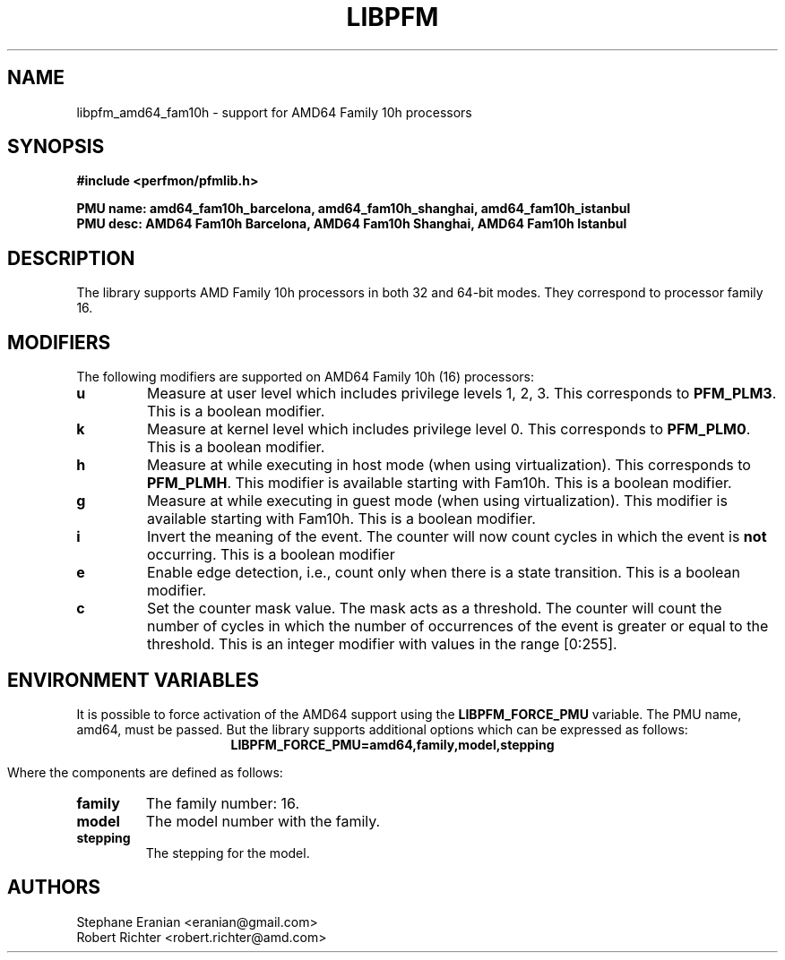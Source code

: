 .TH LIBPFM 4  "August, 2010" "" "Linux Programmer's Manual"
.SH NAME
libpfm_amd64_fam10h - support for AMD64 Family 10h processors
.SH SYNOPSIS
.nf
.B #include <perfmon/pfmlib.h>
.sp
.B PMU name: amd64_fam10h_barcelona, amd64_fam10h_shanghai, amd64_fam10h_istanbul
.B PMU desc: AMD64 Fam10h Barcelona, AMD64 Fam10h Shanghai, AMD64 Fam10h Istanbul
.sp
.SH DESCRIPTION
The library supports AMD Family 10h processors in both 32 and 64-bit modes. They correspond
to processor family 16.

.SH MODIFIERS
The following modifiers are supported on AMD64 Family 10h (16) processors:
.TP
.B u
Measure at user level which includes privilege levels 1, 2, 3. This corresponds to \fBPFM_PLM3\fR.
This is a boolean modifier.
.TP
.B k
Measure at kernel level which includes privilege level 0. This corresponds to \fBPFM_PLM0\fR.
This is a boolean modifier.
.TP
.B h
Measure at while executing in host mode (when using virtualization). This corresponds to \fBPFM_PLMH\fR.
This modifier is available starting with Fam10h. This is a boolean modifier.
.TP
.B g
Measure at while executing in guest mode (when using virtualization). This modifier is available
starting with Fam10h. This is a boolean modifier.
.TP
.B i
Invert the meaning of the event. The counter will now count cycles in which the event is \fBnot\fR
occurring. This is a boolean modifier
.TP
.B e
Enable edge detection, i.e., count only when there is a state transition. This is a boolean modifier.
.TP
.B c
Set the counter mask value. The mask acts as a threshold. The counter will count the number of cycles
in which the number of occurrences of the event is greater or equal to the threshold. This is an integer
modifier with values in the range [0:255].
.SH ENVIRONMENT VARIABLES
It is possible to force activation of the AMD64 support using the \fBLIBPFM_FORCE_PMU\fR variable.
The PMU name, amd64, must be passed. But the library supports additional options which can be
expressed as follows:
.ce
.B LIBPFM_FORCE_PMU=amd64,family,model,stepping

Where the components are defined as follows:
.TP
.B family
The family number: 16.
.TP
.B model
The model number with the family.
.TP
.B stepping
The stepping for the model.

.SH AUTHORS
.nf
Stephane Eranian <eranian@gmail.com>
Robert Richter <robert.richter@amd.com>
.if
.PP
